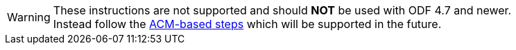 WARNING: These instructions are not supported and should **NOT** be used with ODF 4.7 and newer. +
Instead follow the xref:training:ocs4:odf4-multisite-ramen.adoc[ACM-based steps] which will be supported in the future.
